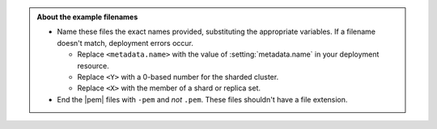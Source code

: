 .. admonition:: About the example filenames

   - Name these files the exact names provided, substituting the
     appropriate variables. If a filename doesn't match, deployment
     errors occur.

     - Replace ``<metadata.name>`` with the value of
       :setting:`metadata.name` in your deployment resource.

     - Replace ``<Y>`` with a 0-based number for the sharded cluster.

     - Replace ``<X>`` with the member of a shard or replica set.

   - End the |pem| files with ``-pem`` and *not* ``.pem``.
     These files shouldn't have a file extension.
